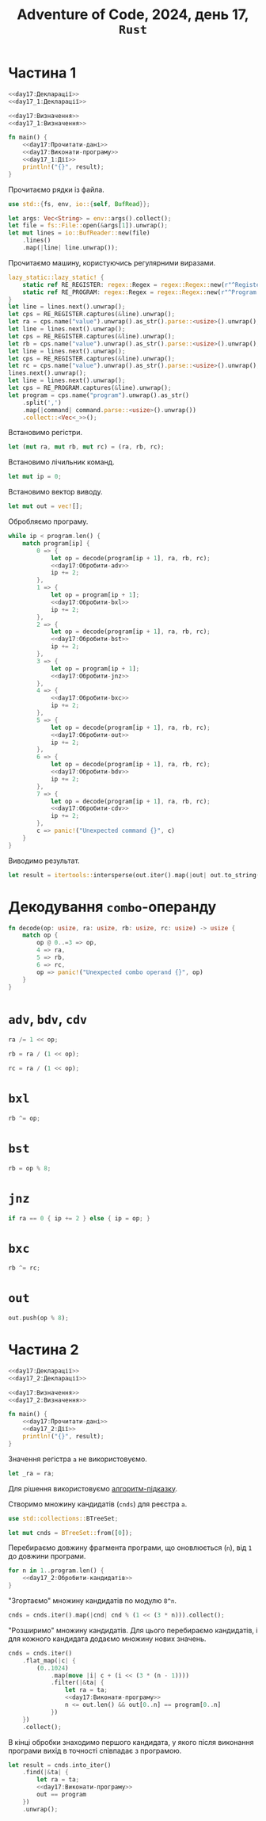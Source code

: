 #+title: Adventure of Code, 2024, день 17, =Rust=

* Частина 1

#+begin_src rust :noweb yes :mkdirp yes :tangle src/bin/day17_1.rs
  <<day17:Декларації>>
  <<day17_1:Декларації>>

  <<day17:Визначення>>
  <<day17_1:Визначення>>

  fn main() {
      <<day17:Прочитати-дані>>
      <<day17:Виконати-програму>>
      <<day17_1:Дії>>
      println!("{}", result);
  }
#+end_src

Прочитаємо рядки із файла.

#+begin_src rust :noweb-ref day17:Декларації
  use std::{fs, env, io::{self, BufRead}};
#+end_src

#+begin_src rust :noweb-ref day17:Прочитати-дані
  let args: Vec<String> = env::args().collect();
  let file = fs::File::open(&args[1]).unwrap();
  let mut lines = io::BufReader::new(file)
      .lines()
      .map(|line| line.unwrap());
#+end_src

Прочитаємо машину, користуючись регулярними виразами.

#+begin_src rust :noweb-ref day17:Прочитати-дані
  lazy_static::lazy_static! {
      static ref RE_REGISTER: regex::Regex = regex::Regex::new(r"^Register [ABC]: (?P<value>\d+)$").unwrap();
      static ref RE_PROGRAM: regex::Regex = regex::Regex::new(r"^Program: (?P<program>[\d,]+)$").unwrap();
  }
  let line = lines.next().unwrap();
  let cps = RE_REGISTER.captures(&line).unwrap();
  let ra = cps.name("value").unwrap().as_str().parse::<usize>().unwrap();
  let line = lines.next().unwrap();
  let cps = RE_REGISTER.captures(&line).unwrap();
  let rb = cps.name("value").unwrap().as_str().parse::<usize>().unwrap();
  let line = lines.next().unwrap();
  let cps = RE_REGISTER.captures(&line).unwrap();
  let rc = cps.name("value").unwrap().as_str().parse::<usize>().unwrap();
  lines.next().unwrap();
  let line = lines.next().unwrap();
  let cps = RE_PROGRAM.captures(&line).unwrap();
  let program = cps.name("program").unwrap().as_str()
      .split(',')
      .map(|command| command.parse::<usize>().unwrap())
      .collect::<Vec<_>>();
#+end_src

Встановимо регістри.

#+begin_src rust :noweb-ref day17:Виконати-програму
  let (mut ra, mut rb, mut rc) = (ra, rb, rc);
#+end_src

Встановимо лічильник команд.

#+begin_src rust :noweb-ref day17:Виконати-програму
  let mut ip = 0;
#+end_src

Встановимо вектор виводу.

#+begin_src rust :noweb-ref day17:Виконати-програму
  let mut out = vec![];
#+end_src

Обробляємо програму.

#+begin_src rust :noweb yes :noweb-ref day17:Виконати-програму
  while ip < program.len() {
      match program[ip] {
          0 => {
              let op = decode(program[ip + 1], ra, rb, rc);
              <<day17:Обробити-adv>>
              ip += 2;
          },
          1 => {
              let op = program[ip + 1];
              <<day17:Обробити-bxl>>
              ip += 2;
          }, 
          2 => {
              let op = decode(program[ip + 1], ra, rb, rc);
              <<day17:Обробити-bst>>
              ip += 2;
          },
          3 => {
              let op = program[ip + 1];
              <<day17:Обробити-jnz>>
          },
          4 => {
              <<day17:Обробити-bxc>>
              ip += 2;
          },
          5 => {
              let op = decode(program[ip + 1], ra, rb, rc);
              <<day17:Обробити-out>>
              ip += 2;
          },
          6 => {
              let op = decode(program[ip + 1], ra, rb, rc);
              <<day17:Обробити-bdv>>
              ip += 2;
          },
          7 => {
              let op = decode(program[ip + 1], ra, rb, rc);
              <<day17:Обробити-cdv>>
              ip += 2;
          }, 
          c => panic!("Unexpected command {}", c)
      }
  }
#+end_src

Виводимо результат.

#+begin_src rust :noweb-ref day17_1:Дії
  let result = itertools::intersperse(out.iter().map(|out| out.to_string()), ",".to_string()).collect::<String>();
#+end_src

* Декодування =combo=-операнду

#+begin_src rust :noweb-ref day17:Визначення
  fn decode(op: usize, ra: usize, rb: usize, rc: usize) -> usize {
      match op {
          op @ 0..=3 => op,
          4 => ra,
          5 => rb,
          6 => rc,
          op => panic!("Unexpected combo operand {}", op)
      }
  }
#+end_src

* =adv=, =bdv=, =cdv=

#+begin_src rust :noweb-ref day17:Обробити-adv
  ra /= 1 << op;
#+end_src

#+begin_src rust :noweb-ref day17:Обробити-bdv
  rb = ra / (1 << op);
#+end_src

#+begin_src rust :noweb-ref day17:Обробити-cdv
  rc = ra / (1 << op);
#+end_src

* =bxl=

#+begin_src rust :noweb-ref day17:Обробити-bxl
  rb ^= op;
#+end_src

* =bst=

#+begin_src rust :noweb-ref day17:Обробити-bst
  rb = op % 8;
#+end_src

* =jnz=

#+begin_src rust :noweb-ref day17:Обробити-jnz
  if ra == 0 { ip += 2 } else { ip = op; }
#+end_src

* =bxc=

#+begin_src rust :noweb-ref day17:Обробити-bxc
   rb ^= rc;
#+end_src

* =out=

#+begin_src rust :noweb-ref day17:Обробити-out
  out.push(op % 8);
#+end_src

* Частина 2

#+begin_src rust :noweb yes :mkdirp yes :tangle src/bin/day17_2.rs
  <<day17:Декларації>>
  <<day17_2:Декларації>>

  <<day17:Визначення>>
  <<day17_2:Визначення>>

  fn main() {
      <<day17:Прочитати-дані>>
      <<day17_2:Дії>>
      println!("{}", result);
  }
#+end_src

Значення регістра ~a~ не використовуємо.

#+begin_src rust :noweb-ref day17_2:Дії
  let _ra = ra;
#+end_src

Для рішення використовуємо [[file:Ge_kWMGWoAAKX0-.jpeg][алгоритм-підказку]].

Створимо множину кандидатів (=cnds=) для реєстра ~a~.

#+begin_src rust :noweb-ref day17_2:Декларації
  use std::collections::BTreeSet;
#+end_src

#+begin_src rust :noweb-ref day17_2:Дії
  let mut cnds = BTreeSet::from([0]);
#+end_src

Перебираємо довжину фрагмента програми, що оновлюється (~n~), від ~1~ до довжини програми.

#+begin_src rust :noweb yes :noweb-ref day17_2:Дії
  for n in 1..program.len() {
      <<day17_2:Обробити-кандидатів>>
  }
#+end_src

"Згортаємо" множину кандидатів по модулю ~8^n~.

#+begin_src rust :noweb-ref day17_2:Обробити-кандидатів
  cnds = cnds.iter().map(|cnd| cnd % (1 << (3 * n))).collect();
#+end_src

"Розширимо" множину кандидатів. Для цього перебираємо кандидатів, і для кожного кандидата додаємо множину
нових значень.

#+begin_src rust :noweb yes :noweb-ref day17_2:Обробити-кандидатів
  cnds = cnds.iter()
      .flat_map(|c| {
          (0..1024)
              .map(move |i| c + (i << (3 * (n - 1))))
              .filter(|&ta| {
                  let ra = ta;
                  <<day17:Виконати-програму>>
                  n <= out.len() && out[0..n] == program[0..n]
              })
      })
      .collect();
#+end_src

В кінці обробки знаходимо першого кандидата, у якого після виконання програми вихід в точності співпадає
з програмою.

#+begin_src rust :noweb yes :noweb-ref day17_2:Дії
  let result = cnds.into_iter()
      .find(|&ta| {
          let ra = ta;
          <<day17:Виконати-програму>>
          out == program
      })
      .unwrap();
#+end_src

** COMMENT [Застаріло] Відлагодження

Перебираємо в циклі початкове значення регістру ~ra~, отримуємо вихід і порівнюємо його з програмою.

#+begin_src rust :noweb yes :noweb-ref day17_2:Дії
  for ta in 0.. {
      if ta % 100000000 == 0 { println!("{}", ta); }
      <<day17_2:Виконати-програму>>
      if iout == program.len() { result = ta; break; }
  }
#+end_src

Встановимо регістри.

#+begin_src rust :noweb-ref day17_2:Виконати-програму
  let (mut ra, mut rb, mut rc) = (ta, rb, rc);
#+end_src

Встановимо лічильник команд.

#+begin_src rust :noweb-ref day17_2:Виконати-програму
  let mut ip = 0;
#+end_src

Замість вектора виводу використовуємо лічильник співпадінь ~iout~.

#+begin_src rust :noweb-ref day17_2:Виконати-програму
  let mut iout = 0;
#+end_src

Обробляємо програму.

#+begin_src rust :noweb yes :noweb-ref day17_2:Виконати-програму
  while ip < program.len() {
      match program[ip] {
          0 => {
              let op = decode(program[ip + 1], ra, rb, rc);
              <<day17_1:Обробити-adv>>
              ip += 2;
          },
          1 => {
              let op = program[ip + 1];
              <<day17_1:Обробити-bxl>>
              ip += 2;
          }, 
          2 => {
              let op = decode(program[ip + 1], ra, rb, rc);
              <<day17_1:Обробити-bst>>
              ip += 2;
          },
          3 => {
              let op = program[ip + 1];
              <<day17_1:Обробити-jnz>>
          },
          4 => {
              <<day17_1:Обробити-bxc>>
              ip += 2;
          },
          5 => {
              let op = decode(program[ip + 1], ra, rb, rc);
              <<day17_2:Обробити-out>>
              ip += 2;
          },
          6 => {
              let op = decode(program[ip + 1], ra, rb, rc);
              <<day17_1:Обробити-bdv>>
              ip += 2;
          },
          7 => {
              let op = decode(program[ip + 1], ra, rb, rc);
              <<day17_1:Обробити-cdv>>
              ip += 2;
          }, 
          c => panic!("Unexpected command {}", c)
      }
  }
#+end_src

* COMMENT =out=

Замість обробки виводу просто перевіряємо, що виводиться черговий символ програми, інакше перериваємо
програму, як неуспішну.

#+begin_src rust :noweb-ref day17_2:Обробити-out
  if op % 8 == program[iout] { iout += 1; } else { break; }
#+end_src

** TODO COMMENT Виводимо результат.

#+begin_src rust :noweb-ref day17_2:Дії
  let result = itertools::intersperse(out.iter().map(|out| out.to_string()), ",".to_string()).collect::<String>();
#+end_src

